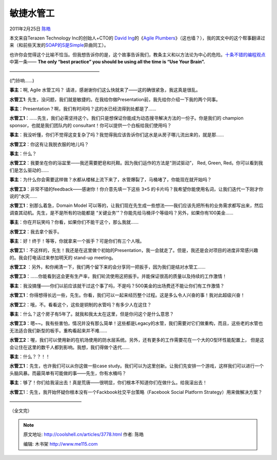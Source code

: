 .. _articles3778:

敏捷水管工
==========

2011年2月25日 `陈皓 <http://coolshell.cn/articles/author/haoel>`__

本文来自Terazen Technology Inc的创始人+CTO的 `David
Ing <http://ca.linkedin.com/in/davidjing>`__\ 的《\ `Agile
Plumbers <http://david.ing.name/2010/12/24/agile-plumbers/>`__\ 》（这也墙？），我的其文中的这个帮事翻译过来（和前些天发的\ `SOAP的S是Simple <http://coolshell.cn/articles/3585.html>`__\ 异曲同工）。

也许你会觉得这个比喻不恰当。但我想告诉你的是，这个故事告诉我们，教条主义和以方法论为中心的危险。\ `十条不错的编程观点 <http://coolshell.cn/articles/2424.html>`__\ 中第一条—— \ **The
only “best practice” you should be using all the time is “Use Your
Brain”.**

————————————————————

(门铃响……)

**事主：**\ 啊, Agile 水管工吗？
请进，感谢谢你们这么快就来了——这的确很紧急，我这真是很乱。

**水管工1**:
先生，没问题，我们就是敏捷的。在我给你做Presentation前，我先给你介绍一下我的两个同事。

**事主**\ ：Presentation？啊，我们有时间吗？这的水已经流得到处都是了……

**水管工1**\ ：……先生，我们必需坚持这个。我们只是想保证你能成为动态搜寻解决方法的一份子。你是我们的 champion
sponsor，也就是我们团队内的 consultant！你可以提供一个白板给我们使用吗？

**事主**\ ：我没听懂，你们不觉得这变复杂了吗？我觉得我应该告诉你们这水是从房子哪儿流出来的，就是那……

**水管工2**\ ：你这有让我脱衣服的地儿吗？

**事主**\ ：什么？

**水管工2**\ ：我要坐在你的浴盆里——我还需要肥皂和托鞋。因为我们运作的方法是“测试驱动”， Red,
Green, Red。你可以看到我们是怎么驱动的……

**事主**\ ：为什么你会需要这样做？水都从楼梯上流下来了，水管爆裂了，马桶堵了，你能现在就开始吗？

**水管工3**\ ：非常不错的feedback——感谢你！你介意先填一下这些 3×5
的卡片吗？我希望你能使用名词，让我们迭代一下刚才你说的“水灾……

**水管工1**\ ：别那么着急，Domain Model
可以等的，让我们现在先生成一些想法——我们应该先把所有的业务需求都写出来，然后调查其动机。先生，是不是所有的功能都是
“关键业务’”？你能先给马桶评个等级吗？另外，如果你有100美金……

**事主**\ ：你在开玩笑吗？你看，如果你们不能干这个，那么我就……

**水管工2**\ ：我去拿个扳手。

**事主**\ ：好！终于！等等，你就拿来一个扳手？可是你们有三个人哦。

**水管工**\ 1：不这样的，先生！我还是在这里做个初始的Presentation，我一会就走了。但是，我还是会对项目的进度非常感兴趣的。我会打电话过来参加明天的 stand-up
meeting。

**水管工2**
：另外，和你阐清一下，我们两个留下来的会分享同一把扳手，因为我们是结对水管工……

**水管工3**\ ：……你能看到这会更有生产率，我们轮流使用这把扳手。并能保证很高的质量以及持续的工作激情！

**事主**\ ：我没搞懂——你们以前应该就干过这个事了吗，不是吗？500美金的出场费还不能让你们有工作激情？

**水管工1**\ ：你得想得长远一些，先生。你看，我们可以一起来经历整个过程。这是多么令人兴奋的事！我对此超级兴奋！

**水管工**\ 2：哦，不。看看这个，这些是铜制的水管吗？有多少人在这住？

**事主**\ ：什么？这个房子有5年了。就我和我太太在这里，但是你问这个是什么意思？

**水管工3**\ ：嗯~~。我有些害怕，情况并没有那么简单！这些都是Legacy的水管，我们需要对它们做重构，而且，这些老的水管也无法适合我们新型的板手。重构看起来并不难……

**水管工2**\ ：喔，我们可以使用新的在机场使用的防水层系统。另外，还有更多的工作需要花在一个大的O型环性能配置上，
但是这会让住在这里的数千人都到影响。我想，我们得做个迭代……

**事主**\ ：什么？？！！

**水管工1**\ ：先生，也许我们可以从你这做一些case
study。我们可以为这里创新。让我们先安排一个游戏，这样我们可以进行一个头脑风暴。而最简单有可能做的事——先生，你有水桶吗？

**事主**\ ：够了！你们给我滚出去！真是荒唐——很明显，你们根本不知道你们在做什么。给我滚出去！

**水管工**\ 1：先生，我开始怀疑你根本没有一个Fackbook社交平台策略（Facebook
Social Platform Strategy）用来做解决方案？

————————————————

（全文完）

.. |image6| image:: /coolshell/static/20140922113459191000.jpg

.. note::
    原文地址: http://coolshell.cn/articles/3778.html 
    作者: 陈皓 

    编辑: 木书架 http://www.me115.com